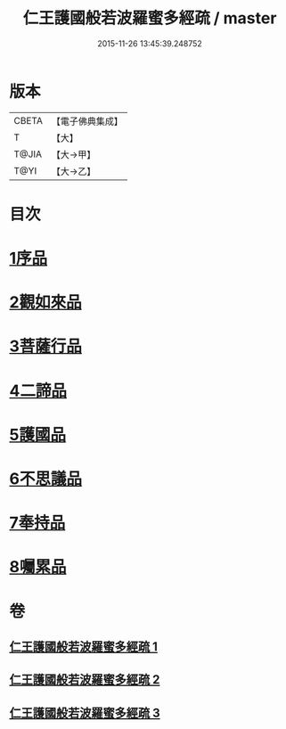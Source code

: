 #+TITLE: 仁王護國般若波羅蜜多經疏 / master
#+DATE: 2015-11-26 13:45:39.248752
* 版本
 |     CBETA|【電子佛典集成】|
 |         T|【大】     |
 |     T@JIA|【大→甲】   |
 |      T@YI|【大→乙】   |

* 目次
* [[file:KR6c0208_001.txt::001-0429a8][1序品]]
* [[file:KR6c0208_001.txt::0451a6][2觀如來品]]
* [[file:KR6c0208_002.txt::0463c4][3菩薩行品]]
* [[file:KR6c0208_002.txt::0482b19][4二諦品]]
* [[file:KR6c0208_003.txt::003-0487c11][5護國品]]
* [[file:KR6c0208_003.txt::0492b1][6不思議品]]
* [[file:KR6c0208_003.txt::0494c3][7奉持品]]
* [[file:KR6c0208_003.txt::0520b10][8囑累品]]
* 卷
** [[file:KR6c0208_001.txt][仁王護國般若波羅蜜多經疏 1]]
** [[file:KR6c0208_002.txt][仁王護國般若波羅蜜多經疏 2]]
** [[file:KR6c0208_003.txt][仁王護國般若波羅蜜多經疏 3]]
